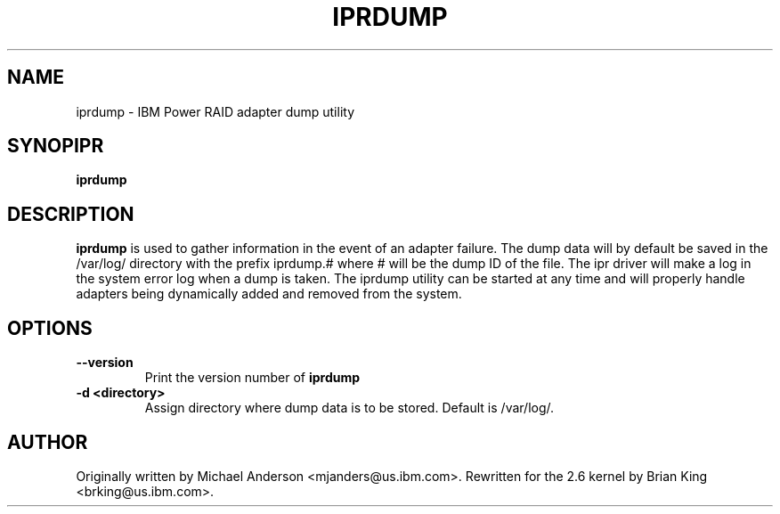 .TH IPRDUMP 8 "February 2004"
.SH NAME
iprdump - IBM Power RAID adapter dump utility
.SH SYNOPIPR
.B iprdump
.SH DESCRIPTION
.B iprdump
is used to gather information in the event of an adapter failure.
The dump data will by default be saved in the /var/log/ directory with the
prefix iprdump.# where # will be the dump ID of the file. The ipr driver
will make a log in the system error log when a dump is taken. The iprdump
utility can be started at any time and will properly handle adapters being
dynamically added and removed from the system.
.SH OPTIONS
.TP
.B \-\-version
Print the version number of
.B iprdump
.TP
.B \-d <directory>
Assign directory where dump data is to be stored.  Default is /var/log/.
.SH AUTHOR
Originally written by Michael Anderson <mjanders@us.ibm.com>. Rewritten
for the 2.6 kernel by Brian King <brking@us.ibm.com>.
